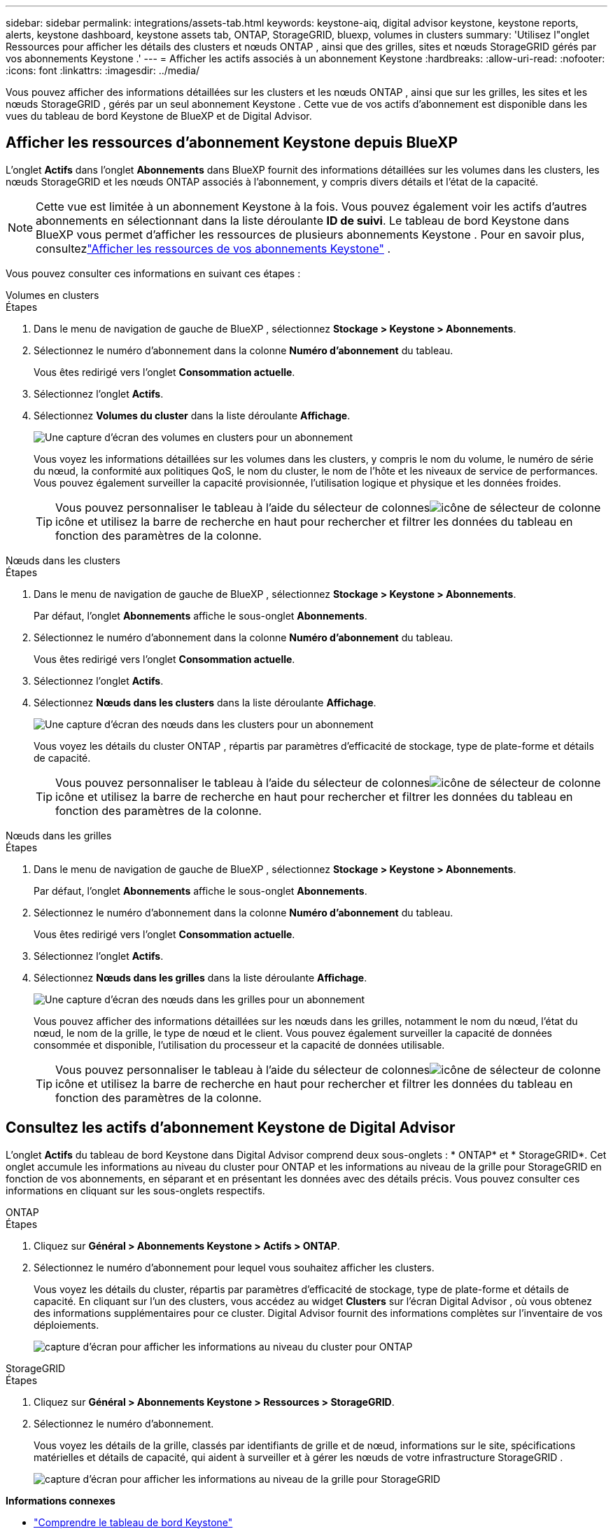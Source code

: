 ---
sidebar: sidebar 
permalink: integrations/assets-tab.html 
keywords: keystone-aiq, digital advisor keystone, keystone reports, alerts, keystone dashboard, keystone assets tab, ONTAP, StorageGRID, bluexp, volumes in clusters 
summary: 'Utilisez l"onglet Ressources pour afficher les détails des clusters et nœuds ONTAP , ainsi que des grilles, sites et nœuds StorageGRID gérés par vos abonnements Keystone .' 
---
= Afficher les actifs associés à un abonnement Keystone
:hardbreaks:
:allow-uri-read: 
:nofooter: 
:icons: font
:linkattrs: 
:imagesdir: ../media/


[role="lead"]
Vous pouvez afficher des informations détaillées sur les clusters et les nœuds ONTAP , ainsi que sur les grilles, les sites et les nœuds StorageGRID , gérés par un seul abonnement Keystone .  Cette vue de vos actifs d'abonnement est disponible dans les vues du tableau de bord Keystone de BlueXP et de Digital Advisor.



== Afficher les ressources d'abonnement Keystone depuis BlueXP

L'onglet *Actifs* dans l'onglet *Abonnements* dans BlueXP fournit des informations détaillées sur les volumes dans les clusters, les nœuds StorageGRID et les nœuds ONTAP associés à l'abonnement, y compris divers détails et l'état de la capacité.


NOTE: Cette vue est limitée à un abonnement Keystone à la fois.  Vous pouvez également voir les actifs d'autres abonnements en sélectionnant dans la liste déroulante *ID de suivi*.  Le tableau de bord Keystone dans BlueXP vous permet d'afficher les ressources de plusieurs abonnements Keystone .  Pour en savoir plus, consultezlink:../integrations/assets.html["Afficher les ressources de vos abonnements Keystone"] .

Vous pouvez consulter ces informations en suivant ces étapes :

[role="tabbed-block"]
====
.Volumes en clusters
--
.Étapes
. Dans le menu de navigation de gauche de BlueXP , sélectionnez *Stockage > Keystone > Abonnements*.
. Sélectionnez le numéro d'abonnement dans la colonne *Numéro d'abonnement* du tableau.
+
Vous êtes redirigé vers l'onglet *Consommation actuelle*.

. Sélectionnez l’onglet *Actifs*.
. Sélectionnez *Volumes du cluster* dans la liste déroulante *Affichage*.
+
image:bxp-volumes-clusters-single-subscription.png["Une capture d'écran des volumes en clusters pour un abonnement"]

+
Vous voyez les informations détaillées sur les volumes dans les clusters, y compris le nom du volume, le numéro de série du nœud, la conformité aux politiques QoS, le nom du cluster, le nom de l'hôte et les niveaux de service de performances.  Vous pouvez également surveiller la capacité provisionnée, l’utilisation logique et physique et les données froides.

+

TIP: Vous pouvez personnaliser le tableau à l'aide du sélecteur de colonnesimage:column-selector.png["icône de sélecteur de colonne"] icône et utilisez la barre de recherche en haut pour rechercher et filtrer les données du tableau en fonction des paramètres de la colonne.



--
.Nœuds dans les clusters
--
.Étapes
. Dans le menu de navigation de gauche de BlueXP , sélectionnez *Stockage > Keystone > Abonnements*.
+
Par défaut, l'onglet *Abonnements* affiche le sous-onglet *Abonnements*.

. Sélectionnez le numéro d'abonnement dans la colonne *Numéro d'abonnement* du tableau.
+
Vous êtes redirigé vers l'onglet *Consommation actuelle*.

. Sélectionnez l’onglet *Actifs*.
. Sélectionnez *Nœuds dans les clusters* dans la liste déroulante *Affichage*.
+
image:bxp-nodes-cluster-single-subscription.png["Une capture d'écran des nœuds dans les clusters pour un abonnement"]

+
Vous voyez les détails du cluster ONTAP , répartis par paramètres d'efficacité de stockage, type de plate-forme et détails de capacité.

+

TIP: Vous pouvez personnaliser le tableau à l'aide du sélecteur de colonnesimage:column-selector.png["icône de sélecteur de colonne"] icône et utilisez la barre de recherche en haut pour rechercher et filtrer les données du tableau en fonction des paramètres de la colonne.



--
.Nœuds dans les grilles
--
.Étapes
. Dans le menu de navigation de gauche de BlueXP , sélectionnez *Stockage > Keystone > Abonnements*.
+
Par défaut, l'onglet *Abonnements* affiche le sous-onglet *Abonnements*.

. Sélectionnez le numéro d'abonnement dans la colonne *Numéro d'abonnement* du tableau.
+
Vous êtes redirigé vers l'onglet *Consommation actuelle*.

. Sélectionnez l’onglet *Actifs*.
. Sélectionnez *Nœuds dans les grilles* dans la liste déroulante *Affichage*.
+
image:bxp-nodes-grids-single-subscription.png["Une capture d'écran des nœuds dans les grilles pour un abonnement"]

+
Vous pouvez afficher des informations détaillées sur les nœuds dans les grilles, notamment le nom du nœud, l'état du nœud, le nom de la grille, le type de nœud et le client.  Vous pouvez également surveiller la capacité de données consommée et disponible, l'utilisation du processeur et la capacité de données utilisable.

+

TIP: Vous pouvez personnaliser le tableau à l'aide du sélecteur de colonnesimage:column-selector.png["icône de sélecteur de colonne"] icône et utilisez la barre de recherche en haut pour rechercher et filtrer les données du tableau en fonction des paramètres de la colonne.



--
====


== Consultez les actifs d'abonnement Keystone de Digital Advisor

L'onglet *Actifs* du tableau de bord Keystone dans Digital Advisor comprend deux sous-onglets : * ONTAP* et * StorageGRID*.  Cet onglet accumule les informations au niveau du cluster pour ONTAP et les informations au niveau de la grille pour StorageGRID en fonction de vos abonnements, en séparant et en présentant les données avec des détails précis.  Vous pouvez consulter ces informations en cliquant sur les sous-onglets respectifs.

[role="tabbed-block"]
====
.ONTAP
--
.Étapes
. Cliquez sur *Général > Abonnements Keystone > Actifs > ONTAP*.
. Sélectionnez le numéro d’abonnement pour lequel vous souhaitez afficher les clusters.
+
Vous voyez les détails du cluster, répartis par paramètres d'efficacité de stockage, type de plate-forme et détails de capacité.  En cliquant sur l'un des clusters, vous accédez au widget *Clusters* sur l'écran Digital Advisor , où vous obtenez des informations supplémentaires pour ce cluster.  Digital Advisor fournit des informations complètes sur l'inventaire de vos déploiements.

+
image:assets-tab-3.png["capture d'écran pour afficher les informations au niveau du cluster pour ONTAP"]



--
.StorageGRID
--
.Étapes
. Cliquez sur *Général > Abonnements Keystone > Ressources > StorageGRID*.
. Sélectionnez le numéro d'abonnement.
+
Vous voyez les détails de la grille, classés par identifiants de grille et de nœud, informations sur le site, spécifications matérielles et détails de capacité, qui aident à surveiller et à gérer les nœuds de votre infrastructure StorageGRID .

+
image:assets-tab-storagegrid.png["capture d'écran pour afficher les informations au niveau de la grille pour StorageGRID"]



--
====
*Informations connexes*

* link:../integrations/dashboard-overview.html["Comprendre le tableau de bord Keystone"]
* link:../integrations/subscriptions-tab.html["Consultez les détails de votre abonnement"]
* link:../integrations/current-usage-tab.html["Consultez les détails de votre consommation actuelle"]
* link:../integrations/consumption-tab.html["Voir les tendances de consommation"]
* link:../integrations/subscription-timeline.html["Consultez la chronologie de votre abonnement"]
* link:../integrations/assets.html["Afficher les ressources de vos abonnements Keystone"]
* link:../integrations/monitoring-alerts.html["Afficher et gérer les alertes et les moniteurs"]
* link:../integrations/volumes-objects-tab.html["Afficher les détails des volumes et des objets"]

